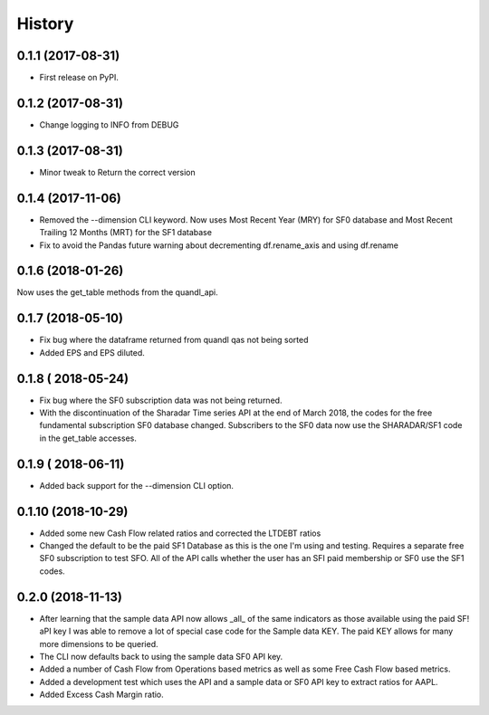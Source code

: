 =======
History
=======

0.1.1 (2017-08-31)
------------------

* First release on PyPI.

0.1.2 (2017-08-31)
------------------
* Change logging to INFO from DEBUG

0.1.3 (2017-08-31)
------------------
* Minor tweak to Return the correct version

0.1.4 (2017-11-06)
------------------
* Removed the --dimension CLI keyword. 
  Now uses Most Recent Year (MRY) for SF0 database
  and Most Recent Trailing 12 Months (MRT) for the SF1 database
* Fix to avoid the Pandas future warning about decrementing
  df.rename_axis and using df.rename

0.1.6 (2018-01-26)
-------------------
Now uses the get_table methods from the quandl_api. 

0.1.7 (2018-05-10)
-------------------
* Fix bug where the dataframe returned from quandl qas not being sorted
* Added EPS and EPS diluted.

0.1.8 ( 2018-05-24)
-------------------
* Fix bug where the SF0 subscription data was not being returned.
* With the discontinuation of the Sharadar Time series API at the end of March
  2018, the codes for the free fundamental subscription SF0 database changed.
  Subscribers to the SF0 data now use the SHARADAR/SF1 code in the get_table
  accesses.

0.1.9 ( 2018-06-11)
-------------------
* Added back support for the --dimension CLI option.

0.1.10 (2018-10-29)    
-------------------
* Added some  new Cash Flow related ratios and corrected the LTDEBT ratios
* Changed the default to be the paid SF1 Database as this is the one I'm using
  and testing. Requires a separate free SF0 subscription to test SFO. All of
  the API calls whether the user has an SFI paid membership or SF0 use the
  SF1 codes.


0.2.0 (2018-11-13)    
-------------------
* After learning that the sample data API now allows _all_ of the same
  indicators as those available using the paid SF! aPI key I was able to
  remove a lot of special case code for the Sample data KEY. 
  The paid KEY allows for many more dimensions to be queried.
* The CLI now defaults back to using the sample data SF0 API key.
* Added a number of Cash Flow from Operations  based metrics as well as some 
  Free Cash Flow based metrics.
* Added a development test which uses the API and a sample data or SF0 API key 
  to extract ratios for AAPL.
* Added Excess Cash Margin ratio.

